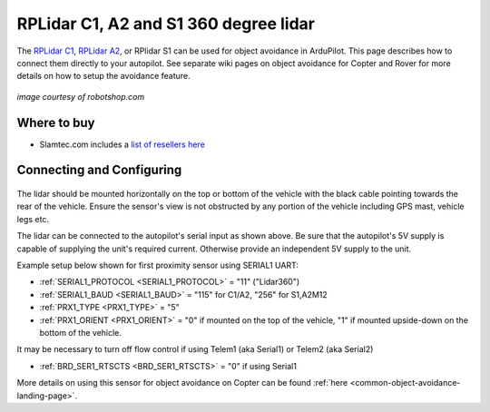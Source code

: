 .. _common-rplidar-a2:

======================================
RPLidar C1, A2 and S1 360 degree lidar
======================================

The `RPLidar C1 <https://www.slamtec.ai/product/slamtec-rplidar-c1/>`__, `RPLidar A2 <https://www.slamtec.ai/product/slamtec-rplidar-a2/>`__, or RPlidar S1 can be used for object avoidance in ArduPilot.  This page describes how to connect them directly to your autopilot.
See separate wiki pages on object avoidance for Copter and Rover for more details on how to setup the avoidance feature.

   .. image:: ../../../images/rplidar-a2.jpg
       :width: 300px

   .. image:: ../../../images/rplidar-s2.jpg
       :width: 300px

   .. image:: ../../../images/rplidar-c1.jpg
       :width: 300px

*image courtesy of robotshop.com*

Where to buy
------------

- Slamtec.com includes a `list of resellers here <https://www.slamtec.com/en/Home/Buy>`__

Connecting and Configuring
--------------------------

   .. image:: ../../../images/rplidar-a2-pixhawk.jpg
       :target: ../_images/rplidar-a2-pixhawk.jpg
       :width: 600px

   .. image:: ../../../images/rplidar-s2-cube.png
       :target: ../_images/rplidar-s2-cube.png
       :width: 600px

The lidar should be mounted horizontally on the top or bottom of the vehicle with the black cable pointing towards the rear of the vehicle.
Ensure the sensor's view is not obstructed by any portion of the vehicle including GPS mast, vehicle legs etc.

The lidar can be connected to the autopilot's serial input as shown above.
Be sure that the autopilot's 5V supply is capable of supplying the unit's required current. Otherwise provide an independent 5V supply to the unit.

Example setup below shown for first proximity sensor using SERIAL1 UART:

- :ref:`SERIAL1_PROTOCOL <SERIAL1_PROTOCOL>` = "11" ("Lidar360")
- :ref:`SERIAL1_BAUD <SERIAL1_BAUD>` =  "115" for C1/A2, "256" for S1,A2M12 
- :ref:`PRX1_TYPE <PRX1_TYPE>` = "5"
- :ref:`PRX1_ORIENT <PRX1_ORIENT>` = "0" if mounted on the top of the vehicle, "1" if mounted upside-down on the bottom of the vehicle.

It may be necessary to turn off flow control if using Telem1 (aka Serial1) or Telem2 (aka Serial2)

- :ref:`BRD_SER1_RTSCTS <BRD_SER1_RTSCTS>` =  "0" if using Serial1

More details on using this sensor for object avoidance on Copter can be found :ref:`here <common-object-avoidance-landing-page>`.
